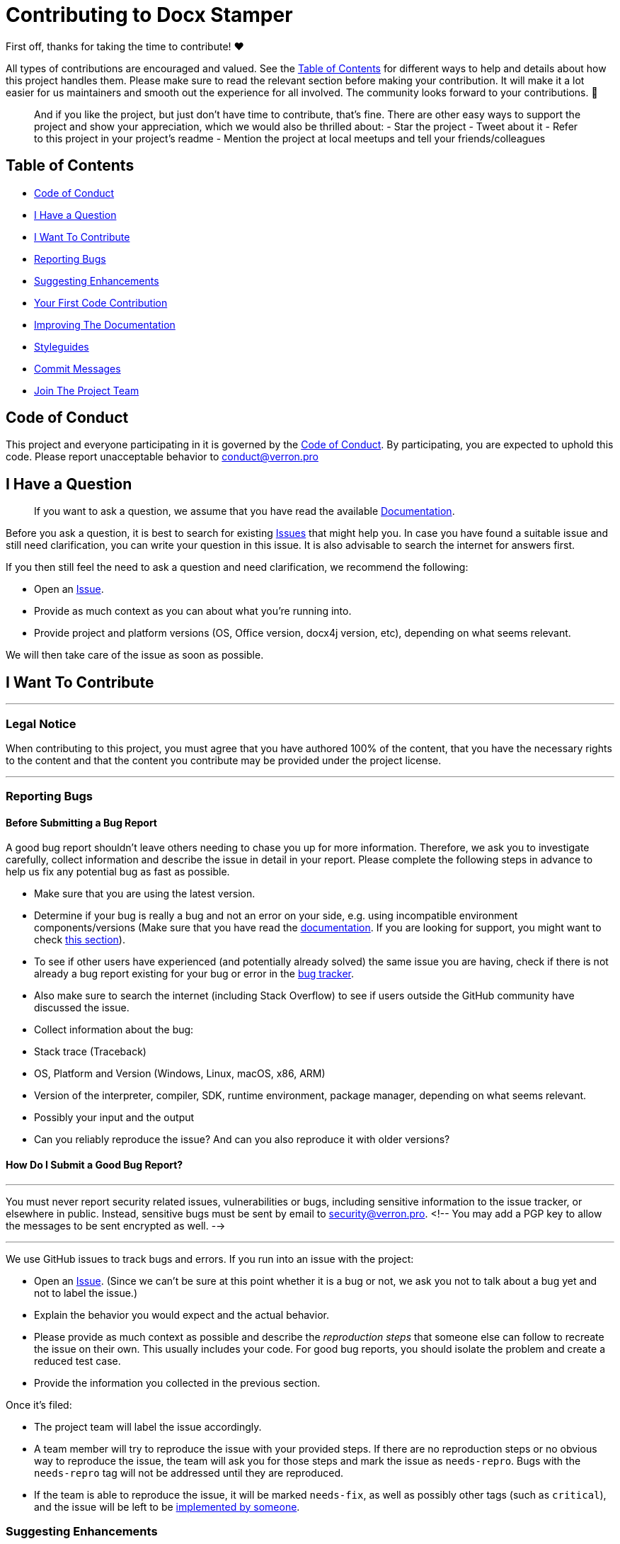 = Contributing to Docx Stamper

First off, thanks for taking the time to contribute!
❤️

All types of contributions are encouraged and valued.
See the <<Table of Contents>> for different ways to help and details about how this project handles them.
Please make sure to read the relevant section before making your contribution.
It will make it a lot easier for us maintainers and smooth out the experience for all involved.
The community looks forward to your contributions.
🎉

____

And if you like the project, but just don't have time to contribute, that's fine.
There are other easy ways to support the project and show your appreciation, which we would also be thrilled about:
- Star the project - Tweet about it - Refer to this project in your project's readme - Mention the project at local meetups and tell your friends/colleagues

____

== Table of Contents

* <<Code of Conduct>>
* <<I Have a Question>>
* <<I Want To Contribute>>
* <<Reporting Bugs>>
* <<Suggesting Enhancements>>
* <<Your First Code Contribution>>
* <<Improving The Documentation>>
* <<Styleguides>>
* <<Commit Messages>>
* <<Join The Project Team>>

== Code of Conduct

This project and everyone participating in it is governed by the
https://github.com/verronpro/docx-stamperblob/master/CODE_OF_CONDUCT.md[Code of Conduct].
By participating, you are expected to uphold this code.
Please report unacceptable behavior to link:mailto:&#99;o&#110;&#x64;&#x75;&#x63;&#x74;&#64;&#x76;&#x65;r&#114;&#x6f;&#110;.&#112;&#114;&#111;[&#99;o&#110;&#x64;&#x75;&#x63;&#x74;&#64;&#x76;&#x65;r&#114;&#x6f;&#110;.&#112;&#114;&#111;]

== I Have a Question

____

If you want to ask a question, we assume that you have read the available https://verronpro.github.io/docx-stamper/[Documentation].

____

Before you ask a question, it is best to search for existing https://github.com/verronpro/docx-stamper/issues[Issues] that might help you.
In case you have found a suitable issue and still need clarification, you can write your question in this issue.
It is also advisable to search the internet for answers first.

If you then still feel the need to ask a question and need clarification, we recommend the following:

* Open an https://github.com/verronpro/docx-stamper/issues/new[Issue].
* Provide as much context as you can about what you're running into.
* Provide project and platform versions (OS, Office version, docx4j version, etc), depending on what seems relevant.

We will then take care of the issue as soon as possible.

== I Want To Contribute

'''

=== Legal Notice

When contributing to this project, you must agree that you have authored 100% of the content, that you have the necessary rights to the content and that the content you contribute may be provided under the project license.

'''

=== Reporting Bugs

==== Before Submitting a Bug Report

A good bug report shouldn't leave others needing to chase you up for more information.
Therefore, we ask you to investigate carefully, collect information and describe the issue in detail in your report.
Please complete the following steps in advance to help us fix any potential bug as fast as possible.

* Make sure that you are using the latest version.
* Determine if your bug is really a bug and not an error on your side, e.g. using incompatible environment components/versions (Make sure that you have read the https://verronpro.github.io/docx-stamper/[documentation].
If you are looking for support, you might want to check <<I Have a Question,this section>>).
* To see if other users have experienced (and potentially already solved) the same issue you are having, check if there is not already a bug report existing for your bug or error in the https://github.com/verronpro/docx-stamperissues?q=label%3Abug[bug tracker].
* Also make sure to search the internet (including Stack Overflow) to see if users outside the GitHub community have discussed the issue.
* Collect information about the bug:
* Stack trace (Traceback)
* OS, Platform and Version (Windows, Linux, macOS, x86, ARM)
* Version of the interpreter, compiler, SDK, runtime environment, package manager, depending on what seems relevant.
* Possibly your input and the output
* Can you reliably reproduce the issue?
And can you also reproduce it with older versions?

==== How Do I Submit a Good Bug Report?

'''

You must never report security related issues, vulnerabilities or bugs, including sensitive information to the issue tracker, or elsewhere in public.
Instead, sensitive bugs must be sent by email to link:mailto:s&#101;c&#x75;&#114;&#x69;&#x74;&#121;&#64;v&#x65;&#x72;r&#111;&#x6e;&#x2e;&#112;&#114;&#111;[s&#101;c&#x75;&#114;&#x69;&#x74;&#121;&#64;v&#x65;&#x72;r&#111;&#x6e;&#x2e;&#112;&#114;&#111;].
<!-- You may add a PGP key to allow the messages to be sent encrypted as well.
-->

'''

We use GitHub issues to track bugs and errors.
If you run into an issue with the project:

* Open an https://github.com/verronpro/docx-stamper/issues/new[Issue].
(Since we can't be sure at this point whether it is a bug or not, we ask you not to talk about a bug yet and not to label the issue.)
* Explain the behavior you would expect and the actual behavior.
* Please provide as much context as possible and describe the _reproduction steps_ that someone else can follow to recreate the issue on their own.
This usually includes your code.
For good bug reports, you should isolate the problem and create a reduced test case.
* Provide the information you collected in the previous section.

Once it's filed:

* The project team will label the issue accordingly.
* A team member will try to reproduce the issue with your provided steps.
If there are no reproduction steps or no obvious way to reproduce the issue, the team will ask you for those steps and mark the issue as `needs-repro`.
Bugs with the `needs-repro` tag will not be addressed until they are reproduced.
* If the team is able to reproduce the issue, it will be marked `needs-fix`, as well as possibly other tags (such as `critical`), and the issue will be left to be <<Your First Code Contribution,implemented by someone>>.

=== Suggesting Enhancements

This section guides you through submitting an enhancement suggestion for Docx Stamper, *including completely new features and minor improvements to existing functionality*.
Following these guidelines will help maintainers and the community to understand your suggestion and find related suggestions.

==== Before Submitting an Enhancement

* Make sure that you are using the latest version.
* Read the https://verronpro.github.io/docx-stamper/[documentation] carefully and find out if the functionality is already covered, maybe by an individual configuration.
* Perform a https://github.com/verronpro/docx-stamper/issues[search] to see if the enhancement has already been suggested.
If it has, add a comment to the existing issue instead of opening a new one.
* Find out whether your idea fits with the scope and aims of the project.
It's up to you to make a strong case to convince the project's developers of this feature merits.
Keep in mind that we want features that will be useful to the majority of our users and not just a small subset.
If you're just targeting a minority of users, consider writing an add-on/plugin library.

==== How Do I Submit a Good Enhancement Suggestion?

Enhancement suggestions are tracked as https://github.com/verronpro/docx-stamper/issues[GitHub issues].

* Use a *clear and descriptive title* for the issue to identify the suggestion.
* Provide a *step-by-step description of the suggested enhancement* in as many details as possible.
* *Describe the current behavior* and *explain which behavior you expected to see instead* and why.
At this point you can also tell which alternatives do not work for you.
* You may want to *include screenshots and animated GIFs* which help you demonstrate the steps or point out the part which the suggestion is related to.
You can use https://www.cockos.com/licecap/[this tool] to record GIFs on macOS and Windows, and https://github.com/colinkeenan/silentcast[this tool] or https://github.com/GNOME/byzanz[this tool] on Linux. <!-- this should only be included if the project has a GUI -->
* *Explain why this enhancement would be useful* to most Docx Stamper users.
You may also want to point out the other projects that solved it better and which could serve as inspiration.

=== Your First Code Contribution

=== Improving The Documentation

TODO

== Styleguides

=== Commit Messages

TODO

== Join The Project Team

TODO

== Attribution

This guide is based on the *contributing-gen*. https://github.com/bttger/contributing-gen[Make your own]!
